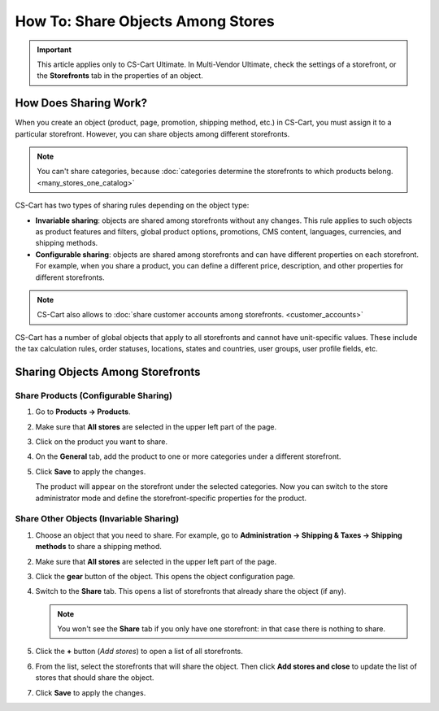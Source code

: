**********************************
How To: Share Objects Among Stores
**********************************

.. important::

    This article applies only to CS-Cart Ultimate. In Multi-Vendor Ultimate, check the settings of a storefront, or the **Storefronts** tab in the properties of an object.

======================
How Does Sharing Work?
======================

When you create an object (product, page, promotion, shipping method, etc.) in CS-Cart, you must assign it to a particular storefront. However, you can share objects among different storefronts.

.. note::

    You can't share categories, because :doc:`categories determine the storefronts to which products belong. <many_stores_one_catalog>`

CS-Cart has two types of sharing rules depending on the object type:

* **Invariable sharing**: objects are shared among storefronts without any changes. This rule applies to such objects as product features and filters, global product options, promotions, CMS content, languages, currencies, and shipping methods.

* **Configurable sharing**: objects are shared among storefronts and can have different properties on each storefront. For example, when you share a product, you can define a different price, description, and other properties for different storefronts.

.. note::

    CS-Cart also allows to :doc:`share customer accounts among storefronts. <customer_accounts>`

CS-Cart has a number of global objects that apply to all storefronts and cannot have unit-specific values. These include the tax calculation rules, order statuses, locations, states and countries, user groups, user profile fields, etc.

=================================
Sharing Objects Among Storefronts
=================================

-------------------------------------
Share Products (Configurable Sharing)
-------------------------------------

#. Go to **Products → Products**.

#. Make sure that **All stores** are selected in the upper left part of the page.

   .. image:: img/switch_modes.png
       :align: center
       :alt: Select all stores to switch to the root administrator mode.

#. Click on the product you want to share.

#. On the **General** tab, add the product to one or more categories under a different storefront.

#. Click **Save** to apply the changes.

   The product will appear on the storefront under the selected categories. Now you can switch to the store administrator mode and define the storefront-specific properties for the product.

   .. image:: img/store_categories.png
       :align: center
       :alt: Select a category from the different store for the product.

----------------------------------------
Share Other Objects (Invariable Sharing)
----------------------------------------

#. Choose an object that you need to share. For example, go to **Administration → Shipping & Taxes → Shipping methods** to share a shipping method.

#. Make sure that **All stores** are selected in the upper left part of the page.

   .. image:: img/switch_modes.png
       :align: center
       :alt: Select all stores to switch to the root administrator mode.

#. Click the **gear** button of the object. This opens the object configuration page.

#. Switch to the **Share** tab. This opens a list of storefronts that already share the object (if any).

   .. note::
       You won't see the **Share** tab if you only have one storefront: in that case there is nothing to share.

   .. image:: img/share_tab.png
       :align: center
       :alt: Use the Share tab to share objects among storefronts.

#. Click the **+** button (*Add stores*) to open a list of all storefronts.

#. From the list, select the storefronts that will share the object. Then click **Add stores and close** to update the list of stores that should share the object.

#. Click **Save** to apply the changes.

.. meta::
   :description: How to have the 
